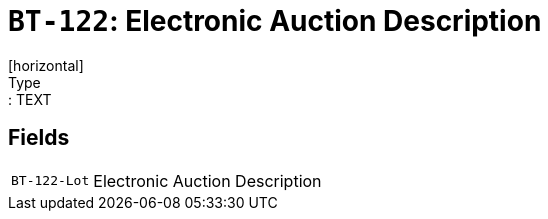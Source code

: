 = `BT-122`: Electronic Auction Description
[horizontal]
Type:: TEXT
== Fields
[horizontal]
  `BT-122-Lot`:: Electronic Auction Description
